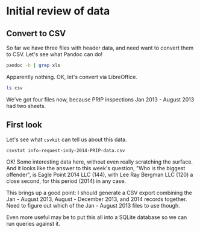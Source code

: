 * Initial review of data
:PROPERTIES:
:dir: ../data
:END:

** Convert to CSV

So far we have three files with header data, and need want to convert them to CSV. Let's see what Pandoc can do!

#+begin_src sh
pandoc -h | grep xls
#+end_src 

Apparently nothing. OK, let's convert via LibreOffice.

#+begin_src sh
ls csv
#+end_src

#+RESULTS:
| august-december-2013.csv                                     |
| info-request-indy-2014-PRIP-data.csv                         |
| PRIP-inspections-jan-2013-aug-2013-cases-with-violations.csv |
| PRIP-inspections-jan-2013-aug-2013-insp-with-owner.csv       |

We've got four files now, because PRIP inspections Jan 2013 - August 2013 had two sheets.

** First look
:PROPERTIES:
:dir: ../data/csv
:END:

Let's see what =csvkit= can tell us about this data.

#+begin_src sh :results pp
csvstat info-request-indy-2014-PRIP-data.csv
#+end_src

#+RESULTS:
#+begin_example
  1. Case
	<type 'unicode'>
	Nulls: False
	Unique values: 575
	5 most frequent values:
		13-5072:	23
		14-1335:	21
		14-3805:	20
		13-6951:	20
		14-1463:	19
	Max length: 7
  2. Address Num
	<type 'unicode'>
	Nulls: True
	Unique values: 242
	5 most frequent values:
		415:	78
		414:	66
		301:	48
		801:	47
		800:	45
	Max length: 7
  3. Apt
	<type 'unicode'>
	Nulls: True
	Unique values: 160
	5 most frequent values:
		B:	238
		A:	189
		EXT:	117
		Ext:	95
		C:	65
	Max length: 10
  4. Street
	<type 'unicode'>
	Nulls: True
	Unique values: 155
	5 most frequent values:
		E PILOT ST:	145
		S ROXBORO ST:	145
		FAYETTEVILLE ST:	89
		HOLLOWAY ST:	84
		FARGO ST:	67
	Max length: 20
  5. Topic
	<type 'unicode'>
	Nulls: True
	Values: PRIP
  6. Status
	<type 'unicode'>
	Nulls: True
	Unique values: 10
	5 most frequent values:
		Closed - Non Voluntary Owner:	918
		Closed - Voluntary:	445
		Open:	231
		Open - Judicial:	227
		Closed - Not in Violation:	148
	Max length: 28
  7. Owner Name
	<type 'unicode'>
	Nulls: True
	Unique values: 280
	5 most frequent values:
		EAGLE POINT 2014 LLC:	144
		LEE RAY BERGMAN LLC:	120
		SOUTHERN REPAIR SERVICE INCORP:	51
		EDGEMONT ELMS LTD PARTNERSHIP:	41
		MYLES SASHA:	40
	Max length: 76
  8. First Inspection Date
	<type 'datetime.date'>
	Nulls: True
	Min: 2014-01-03
	Max: 2014-12-18
	Unique values: 170
	5 most frequent values:
		2014-06-11:	74
		2014-03-24:	65
		2014-08-08:	48
		2014-01-21:	43
		2014-03-20:	40
  9. Violation
	<type 'unicode'>
	Nulls: True
	Unique values: 128
	5 most frequent values:
		Good repair and safe condition:	202
		Walls, exterior not sound, weatherproof or vermin proof:	124
		Smoke detectors missing or not working:	124
		Switches, fixtures, and devices not operable or safe:	98
		Plumbing or plumbing fixtures needs repair:	84
	Max length: 74
 10. Violation Corrections
	<type 'unicode'>
	Nulls: True
	Unique values: 1480
	5 most frequent values:
		bathroom:	17
		exterior:	16
		rear porch:	9
		Repair as needed.:	6
		Kitchen:	6
	Max length: 331

Row count: 2184
#+end_example

OK! Some interesting data here, without even really scratching the surface. And it looks like the answer to this week's question, "Who is the biggest offender", is Eagle Point 2014 LLC (144), with Lee Ray Bergman LLC (120) a close second, for this period (2014) in any case.

This brings up a good point: I should generate a CSV export combining the Jan - August 2013, August - December 2013, and 2014 records together. Need to figure out which of the Jan - August 2013 files to use though.

Even more useful may be to put this all into a SQLite database so we can run queries against it.

